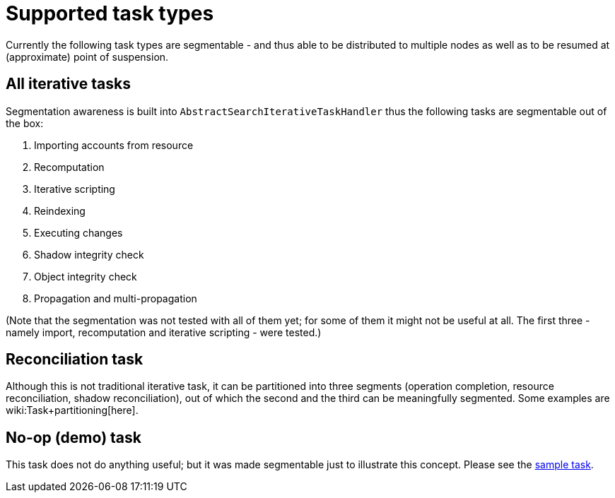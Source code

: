 = Supported task types
:page-wiki-name: Supported task types
:page-wiki-id: 24676737
:page-wiki-metadata-create-user: mederly
:page-wiki-metadata-create-date: 2018-03-28T14:01:14.559+02:00
:page-wiki-metadata-modify-user: mederly
:page-wiki-metadata-modify-date: 2018-03-28T14:01:46.345+02:00

Currently the following task types are segmentable - and thus able to be distributed to multiple nodes as well as to be resumed at (approximate) point of suspension.


== All iterative tasks

Segmentation awareness is built into `AbstractSearchIterativeTaskHandler` thus the following tasks are segmentable out of the box:

. Importing accounts from resource

. Recomputation

. Iterative scripting

. Reindexing

. Executing changes

. Shadow integrity check

. Object integrity check

. Propagation and multi-propagation

(Note that the segmentation was not tested with all of them yet; for some of them it might not be useful at all.
The first three - namely import, recomputation and iterative scripting - were tested.)


== Reconciliation task

Although this is not traditional iterative task, it can be partitioned into three segments (operation completion, resource reconciliation, shadow reconciliation), out of which the second and the third can be meaningfully segmented.
Some examples are wiki:Task+partitioning[here].


== No-op (demo) task

This task does not do anything useful; but it was made segmentable just to illustrate this concept.
Please see the link:https://github.com/Evolveum/midpoint/blob/master/samples/tasks/multinode-task-1.xml[sample task].